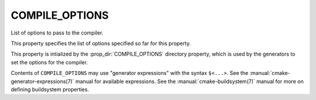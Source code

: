 COMPILE_OPTIONS
---------------

List of options to pass to the compiler.

This property specifies the list of options specified so far for this
property.

This property is intialized by the :prop_dir:`COMPILE_OPTIONS` directory
property, which is used by the generators to set the options for the
compiler.

Contents of ``COMPILE_OPTIONS`` may use "generator expressions" with the
syntax ``$<...>``.  See the :manual:`cmake-generator-expressions(7)` manual
for available expressions.  See the :manual:`cmake-buildsystem(7)` manual
for more on defining buildsystem properties.
